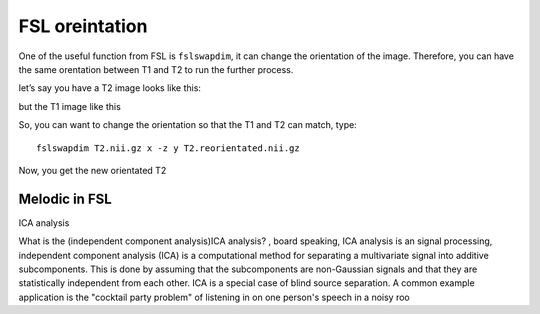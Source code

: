 FSL oreintation
===============

One of the useful function from FSL is ``fslswapdim``, it can change the orientation of the image. Therefore, you can have the same orentation between T1 and T2 to run the further process.

let’s say you have a T2 image looks like this:

.. image:: FSL_orientation_before.PNG

but the T1 image like this

.. image:: FSL_T1_orientation.PNG

So, you can want to change the orientation so that the T1 and T2 can match, type::

  fslswapdim T2.nii.gz x -z y T2.reorientated.nii.gz

Now, you get the new orientated T2

.. image:: FSL_orientation_after.PNG

Melodic in FSL
^^^^^^^^^^^^^^

ICA analysis

What is the (independent component analysis)ICA analysis? , board speaking, ICA analysis is an signal processing, independent component analysis (ICA) is a computational method for separating a multivariate signal into additive subcomponents. This is done by assuming that the subcomponents are non-Gaussian signals and that they are statistically independent from each other. ICA is a special case of blind source separation. A common example application is the "cocktail party problem" of listening in on one person's speech in a noisy roo
 
